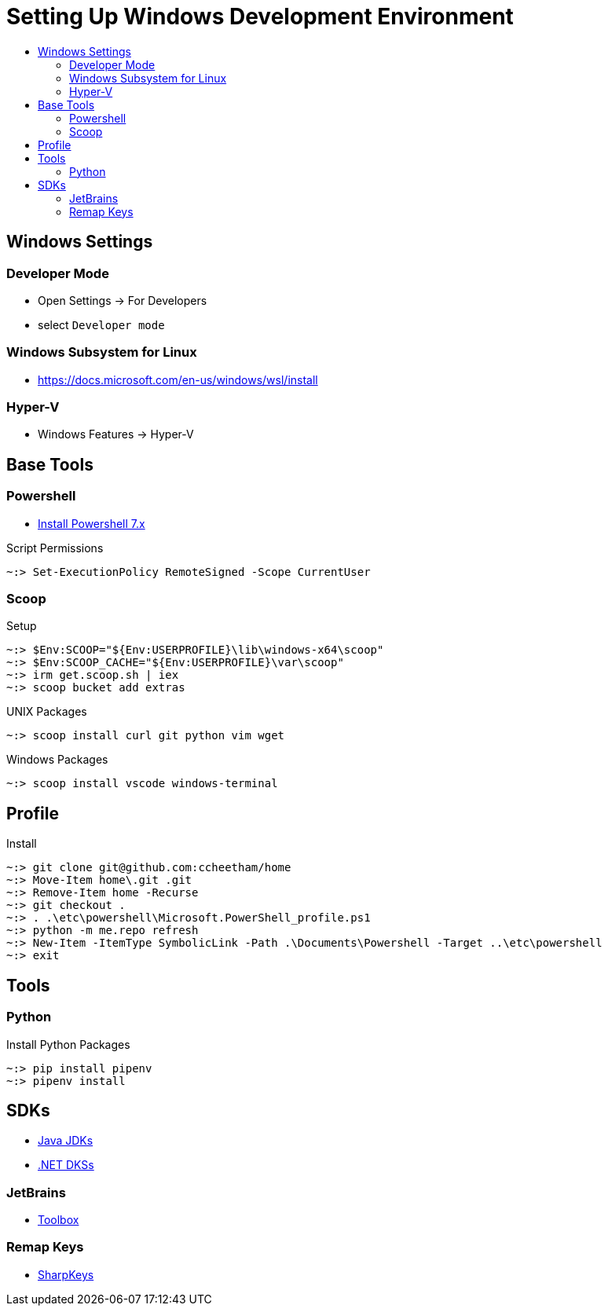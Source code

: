 :toc:
:toclevels: 3
:toc-placement!:
:toc-title!:
:linkattrs:

= Setting Up Windows Development Environment

toc::[]

== Windows Settings

=== Developer Mode

* Open Settings -> For Developers
* select `Developer mode`

=== Windows Subsystem for Linux

* https://docs.microsoft.com/en-us/windows/wsl/install

=== Hyper-V

* Windows Features -> Hyper-V

== Base Tools

=== Powershell

* https://apps.microsoft.com/store/detail/powershell/9MZ1SNWT0N5D[Install Powershell 7.x]

.Script Permissions
----
~:> Set-ExecutionPolicy RemoteSigned -Scope CurrentUser
----

=== Scoop

.Setup
----
~:> $Env:SCOOP="${Env:USERPROFILE}\lib\windows-x64\scoop"
~:> $Env:SCOOP_CACHE="${Env:USERPROFILE}\var\scoop"
~:> irm get.scoop.sh | iex
~:> scoop bucket add extras
----

.UNIX Packages
----
~:> scoop install curl git python vim wget
----

.Windows Packages
----
~:> scoop install vscode windows-terminal
----

== Profile

.Install
----
~:> git clone git@github.com:ccheetham/home
~:> Move-Item home\.git .git
~:> Remove-Item home -Recurse
~:> git checkout .
~:> . .\etc\powershell\Microsoft.PowerShell_profile.ps1
~:> python -m me.repo refresh
~:> New-Item -ItemType SymbolicLink -Path .\Documents\Powershell -Target ..\etc\powershell
~:> exit
----

== Tools

=== Python

.Install Python Packages
----
~:> pip install pipenv
~:> pipenv install
----

== SDKs

* https://bell-sw.com/pages/downloads/[Java JDKs]
* https://dotnet.microsoft.com/download/dotnet-core[.NET DKSs]

=== JetBrains

* https://www.jetbrains.com/toolbox-app/[Toolbox]

=== Remap Keys

* https://github.com/randyrants/sharpkeys[SharpKeys]
